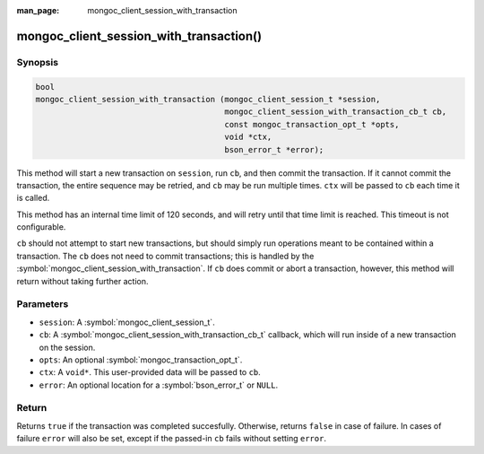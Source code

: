 :man_page: mongoc_client_session_with_transaction

mongoc_client_session_with_transaction()
========================================

Synopsis
--------

.. code-block:: c

  bool
  mongoc_client_session_with_transaction (mongoc_client_session_t *session,
		                          mongoc_client_session_with_transaction_cb_t cb,
					  const mongoc_transaction_opt_t *opts,
					  void *ctx,
					  bson_error_t *error);

This method will start a new transaction on ``session``, run ``cb``, and then commit the transaction. If it cannot commit the transaction, the entire sequence may be retried, and ``cb`` may be run multiple times. ``ctx`` will be passed to ``cb`` each time it is called.

This method has an internal time limit of 120 seconds, and will retry until that time limit is reached. This timeout is not configurable.

``cb`` should not attempt to start new transactions, but should simply run operations meant to be contained within a transaction. The ``cb`` does not need to commit transactions; this is handled by the :symbol:`mongoc_client_session_with_transaction`. If ``cb`` does commit or abort a transaction, however, this method will return without taking further action.

Parameters
----------

* ``session``: A :symbol:`mongoc_client_session_t`.
* ``cb``: A :symbol:`mongoc_client_session_with_transaction_cb_t` callback, which will run inside of a new transaction on the session.
* ``opts``: An optional :symbol:`mongoc_transaction_opt_t`.
* ``ctx``: A ``void*``. This user-provided data will be passed to ``cb``.
* ``error``: An optional location for a :symbol:`bson_error_t` or ``NULL``.

Return
------

Returns ``true`` if the transaction was completed succesfully.  Otherwise, returns ``false`` in case of failure.  In cases of failure ``error`` will also be set, except if the passed-in ``cb`` fails without setting ``error``.
